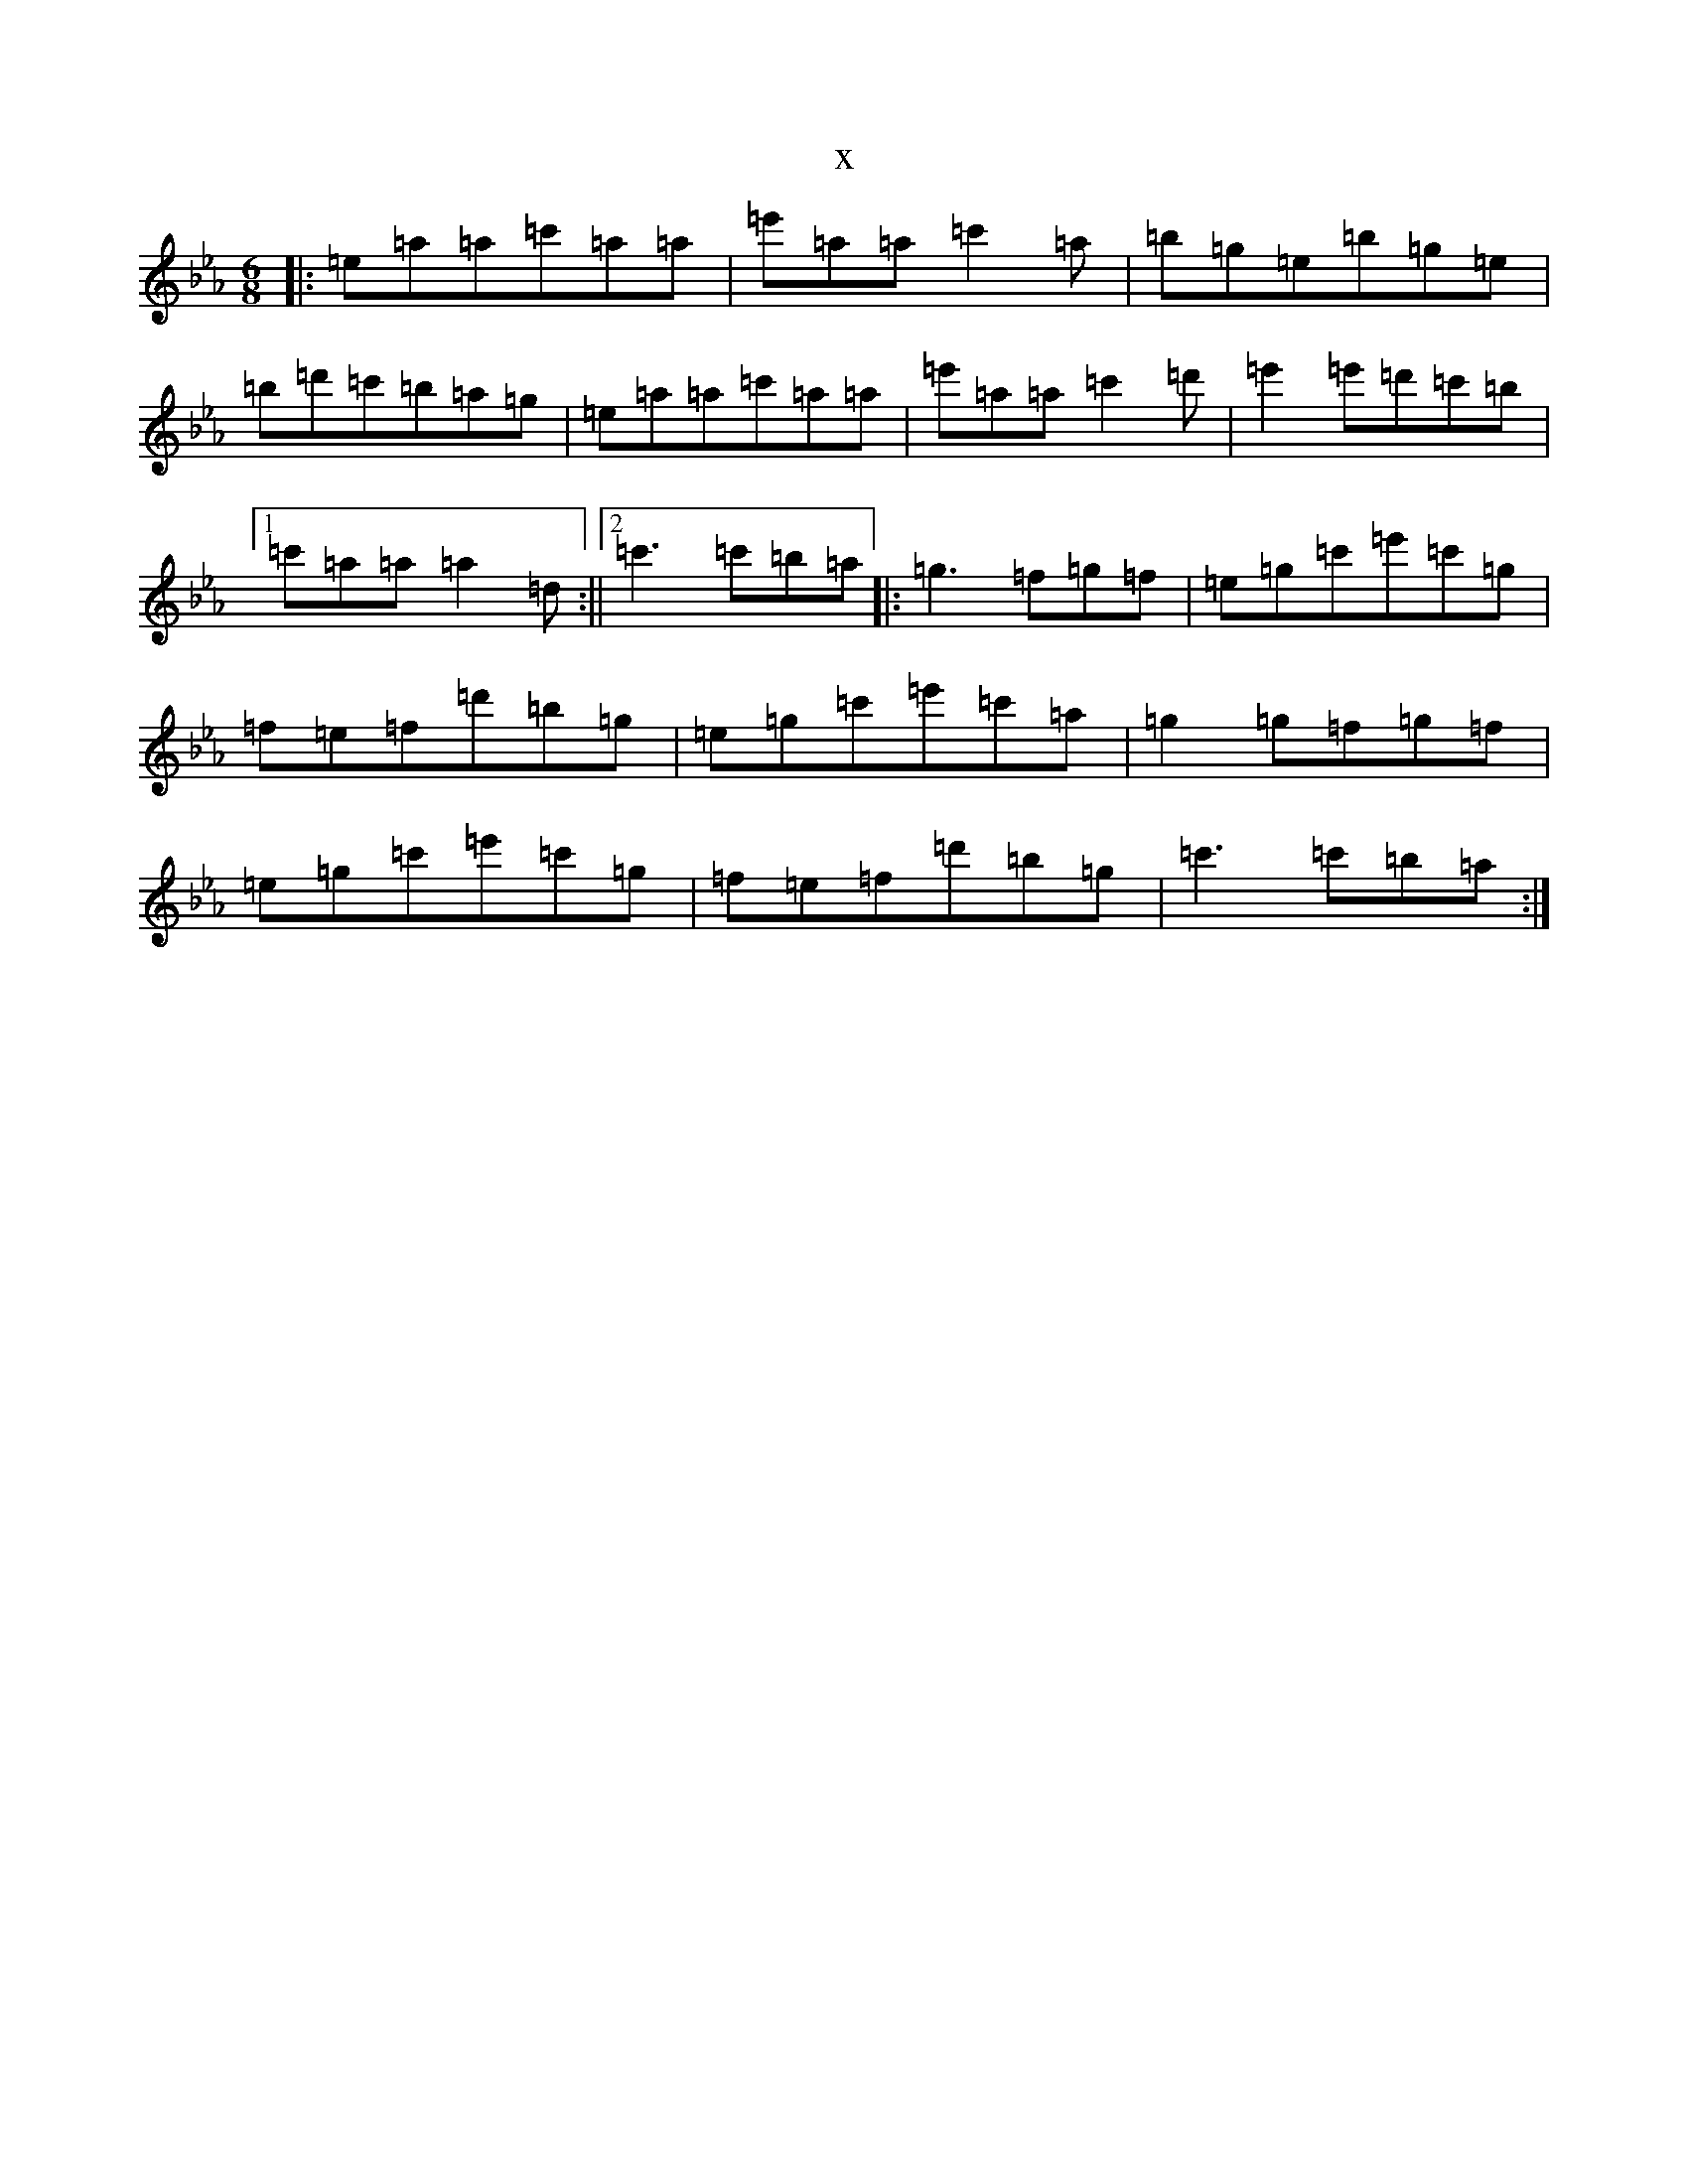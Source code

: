 X:3478
T:x
L:1/8
M:6/8
K: C minor
|:=e=a=a=c'=a=a|=e'=a=a=c'2=a|=b=g=e=b=g=e|=b=d'=c'=b=a=g|=e=a=a=c'=a=a|=e'=a=a=c'2=d'|=e'2=e'=d'=c'=b|1=c'=a=a=a2=d:||2=c'3=c'=b=a|:=g3=f=g=f|=e=g=c'=e'=c'=g|=f=e=f=d'=b=g|=e=g=c'=e'=c'=a|=g2=g=f=g=f|=e=g=c'=e'=c'=g|=f=e=f=d'=b=g|=c'3=c'=b=a:|